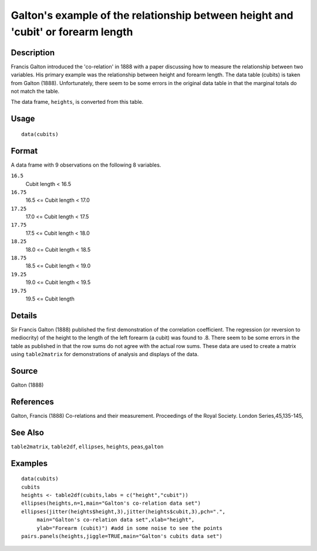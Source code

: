 +--------------------------------------+--------------------------------------+
| cubits                               |
| R Documentation                      |
+--------------------------------------+--------------------------------------+

Galton's example of the relationship between height and 'cubit' or forearm length
---------------------------------------------------------------------------------

Description
~~~~~~~~~~~

Francis Galton introduced the 'co-relation' in 1888 with a paper
discussing how to measure the relationship between two variables. His
primary example was the relationship between height and forearm length.
The data table (cubits) is taken from Galton (1888). Unfortunately,
there seem to be some errors in the original data table in that the
marginal totals do not match the table.

The data frame, ``heights``, is converted from this table.

Usage
~~~~~

::

    data(cubits)

Format
~~~~~~

A data frame with 9 observations on the following 8 variables.

``16.5``
    Cubit length < 16.5

``16.75``
    16.5 <= Cubit length < 17.0

``17.25``
    17.0 <= Cubit length < 17.5

``17.75``
    17.5 <= Cubit length < 18.0

``18.25``
    18.0 <= Cubit length < 18.5

``18.75``
    18.5 <= Cubit length < 19.0

``19.25``
    19.0 <= Cubit length < 19.5

``19.75``
    19.5 <= Cubit length

Details
~~~~~~~

Sir Francis Galton (1888) published the first demonstration of the
correlation coefficient. The regression (or reversion to mediocrity) of
the height to the length of the left forearm (a cubit) was found to .8.
There seem to be some errors in the table as published in that the row
sums do not agree with the actual row sums. These data are used to
create a matrix using ``table2matrix`` for demonstrations of analysis
and displays of the data.

Source
~~~~~~

Galton (1888)

References
~~~~~~~~~~

Galton, Francis (1888) Co-relations and their measurement. Proceedings
of the Royal Society. London Series,45,135-145,

See Also
~~~~~~~~

``table2matrix``, ``table2df``, ``ellipses``, ``heights``,
``peas``,\ ``galton``

Examples
~~~~~~~~

::

    data(cubits)
    cubits
    heights <- table2df(cubits,labs = c("height","cubit"))
    ellipses(heights,n=1,main="Galton's co-relation data set")
    ellipses(jitter(heights$height,3),jitter(heights$cubit,3),pch=".",
         main="Galton's co-relation data set",xlab="height",
         ylab="Forearm (cubit)") #add in some noise to see the points
    pairs.panels(heights,jiggle=TRUE,main="Galton's cubits data set")

